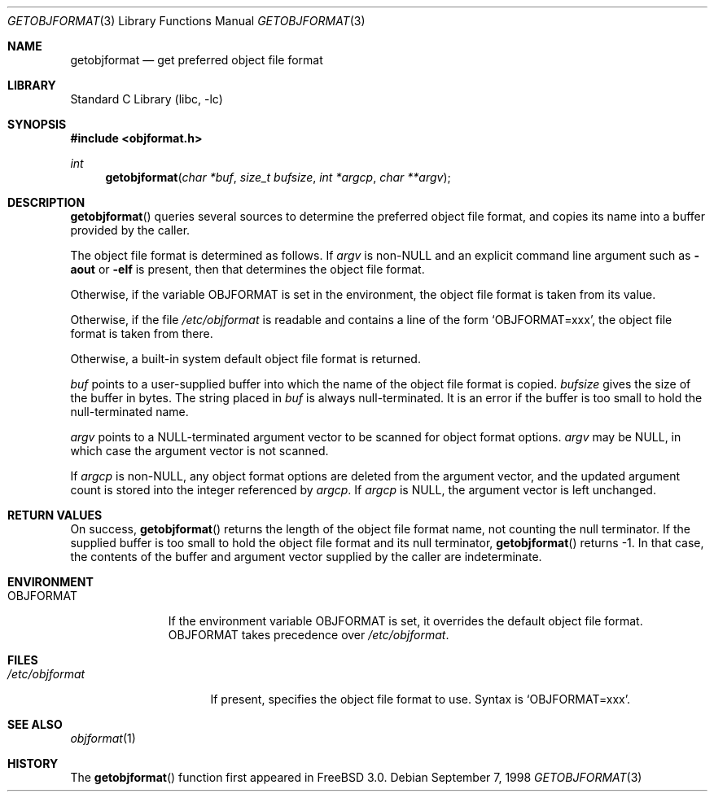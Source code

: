 .\" Copyright (c) 1998 John D. Polstra
.\" All rights reserved.
.\"
.\" Redistribution and use in source and binary forms, with or without
.\" modification, are permitted provided that the following conditions
.\" are met:
.\" 1. Redistributions of source code must retain the above copyright
.\"    notice, this list of conditions and the following disclaimer.
.\" 2. Redistributions in binary form must reproduce the above copyright
.\"    notice, this list of conditions and the following disclaimer in the
.\"    documentation and/or other materials provided with the distribution.
.\"
.\" THIS SOFTWARE IS PROVIDED BY THE AUTHOR AND CONTRIBUTORS ``AS IS'' AND
.\" ANY EXPRESS OR IMPLIED WARRANTIES, INCLUDING, BUT NOT LIMITED TO, THE
.\" IMPLIED WARRANTIES OF MERCHANTABILITY AND FITNESS FOR A PARTICULAR PURPOSE
.\" ARE DISCLAIMED.  IN NO EVENT SHALL THE AUTHOR OR CONTRIBUTORS BE LIABLE
.\" FOR ANY DIRECT, INDIRECT, INCIDENTAL, SPECIAL, EXEMPLARY, OR CONSEQUENTIAL
.\" DAMAGES (INCLUDING, BUT NOT LIMITED TO, PROCUREMENT OF SUBSTITUTE GOODS
.\" OR SERVICES; LOSS OF USE, DATA, OR PROFITS; OR BUSINESS INTERRUPTION)
.\" HOWEVER CAUSED AND ON ANY THEORY OF LIABILITY, WHETHER IN CONTRACT, STRICT
.\" LIABILITY, OR TORT (INCLUDING NEGLIGENCE OR OTHERWISE) ARISING IN ANY WAY
.\" OUT OF THE USE OF THIS SOFTWARE, EVEN IF ADVISED OF THE POSSIBILITY OF
.\" SUCH DAMAGE.
.\"
.\" $FreeBSD: src/lib/libc/gen/getobjformat.3,v 1.8 2001/10/01 16:08:51 ru Exp $
.\"
.Dd September 7, 1998
.Dt GETOBJFORMAT 3
.Os
.Sh NAME
.Nm getobjformat
.Nd get preferred object file format
.Sh LIBRARY
.Lb libc
.Sh SYNOPSIS
.In objformat.h
.Ft int
.Fn getobjformat "char *buf" "size_t bufsize" "int *argcp" "char **argv"
.Sh DESCRIPTION
.Fn getobjformat
queries several sources to determine the preferred object file
format, and copies its name into a buffer provided by the caller.
.Pp
The object file format is determined as follows.  If
.Va argv
is
.No non- Ns Ev NULL
and an explicit command line argument such as
.Fl aout
or
.Fl elf
is present, then that determines the object file format.
.Pp
Otherwise, if the variable
.Ev OBJFORMAT
is set in the environment, the object file format is taken from its
value.
.Pp
Otherwise, if the file
.Pa /etc/objformat
is readable and contains a line of the form
.Ql OBJFORMAT=xxx ,
the object file format is taken from there.
.Pp
Otherwise, a built-in system default object file format is returned.
.Pp
.Va buf
points to a user-supplied buffer into which the name of the object
file format is copied.
.Va bufsize
gives the size of the buffer in bytes.  The string placed in
.Va buf
is always null-terminated.  It is an error if the buffer is too
small to hold the null-terminated name.
.Pp
.Va argv
points to a
.Dv NULL Ns -terminated
argument vector to be scanned for object
format options.
.Va argv
may be
.Dv NULL ,
in which case the argument vector is not scanned.
.Pp
If
.Va argcp
is non-NULL, any object format options are deleted from the
argument vector, and the updated argument count is stored into
the integer referenced by
.Va argcp .
If
.Va argcp
is
.Dv NULL ,
the argument vector is left unchanged.
.Sh RETURN VALUES
On success,
.Fn getobjformat
returns the length of the object file format name, not counting the
null terminator.
If the supplied buffer is too small to hold the object file format
and its null terminator,
.Fn getobjformat
returns -1.  In that case, the contents of the buffer and argument
vector supplied by the caller are indeterminate.
.Sh ENVIRONMENT
.Bl -tag -width OBJFORMAT
.It Ev OBJFORMAT
If the environment variable
.Ev OBJFORMAT
is set, it overrides the default object file format.
.Ev OBJFORMAT takes precedence over
.Pa /etc/objformat .
.El
.Sh FILES
.Bl -tag -width /etc/objformat -compact
.It Pa /etc/objformat
If present, specifies the object file format to use.  Syntax is
.Ql OBJFORMAT=xxx .
.El
.Sh SEE ALSO
.Xr objformat 1
.Sh HISTORY
The
.Fn getobjformat
function first appeared in
.Fx 3.0 .
